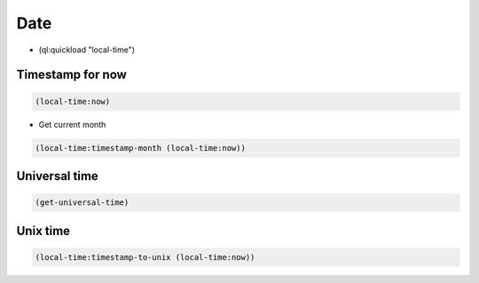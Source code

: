 ####
Date
####

* (ql:quickload "local-time")

Timestamp for now
=================

.. code-block:: lisp

  (local-time:now)

* Get current month

.. code-block:: lisp

  (local-time:timestamp-month (local-time:now))


Universal time
==============

.. code-block:: lisp

  (get-universal-time)


Unix time
=========

.. code-block:: lisp

  (local-time:timestamp-to-unix (local-time:now))
